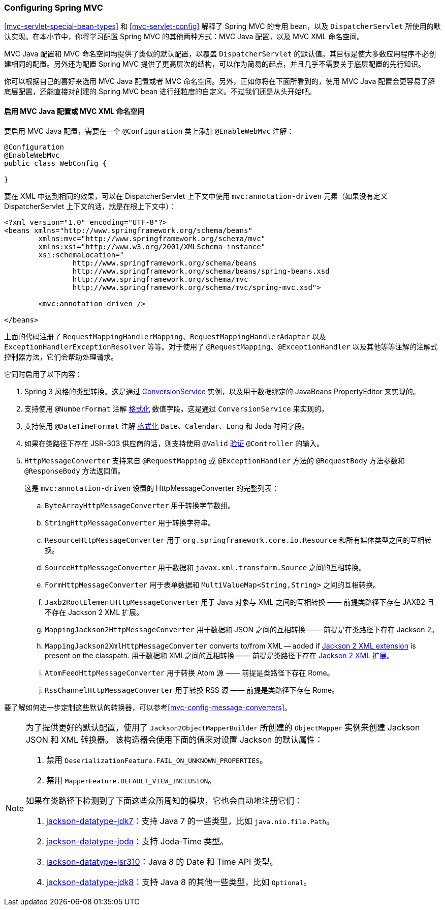 [[mvc-config]]
=== Configuring Spring MVC

<<mvc-servlet-special-bean-types>> 和 <<mvc-servlet-config>> 解释了 Spring MVC 的专用 bean，以及 `DispatcherServlet` 所使用的默认实现。在本小节中，你将学习配置 Spring MVC 的其他两种方式：MVC Java 配置，以及 MVC XML 命名空间。

MVC Java 配置和 MVC 命名空间均提供了类似的默认配置，以覆盖 `DispatcherServlet` 的默认值。其目标是使大多数应用程序不必创建相同的配置。另外还为配置 Spring MVC 提供了更高层次的结构，可以作为简易的起点，并且几乎不需要关于底层配置的先行知识。

你可以根据自己的喜好来选用 MVC Java 配置或者 MVC 命名空间。另外，正如你将在下面所看到的，使用 MVC Java 配置会更容易了解底层配置，还能直接对创建的 Spring MVC bean 进行细粒度的自定义。不过我们还是从头开始吧。

[[mvc-config-enable]]
==== 启用 MVC Java 配置或 MVC XML 命名空间

要启用 MVC Java 配置，需要在一个 `@Configuration` 类上添加 `@EnableWebMvc` 注解：

[source,java,indent=0]
[subs="verbatim,quotes"]
----
	@Configuration
	@EnableWebMvc
	public class WebConfig {

	}
----

要在 XML 中达到相同的效果，可以在 DispatcherServlet 上下文中使用 `mvc:annotation-driven` 元素（如果没有定义 DispatcherServlet 上下文的话，就是在根上下文中）：

[source,xml,indent=0]
[subs="verbatim,quotes"]
----
	<?xml version="1.0" encoding="UTF-8"?>
	<beans xmlns="http://www.springframework.org/schema/beans"
		xmlns:mvc="http://www.springframework.org/schema/mvc"
		xmlns:xsi="http://www.w3.org/2001/XMLSchema-instance"
		xsi:schemaLocation="
			http://www.springframework.org/schema/beans
			http://www.springframework.org/schema/beans/spring-beans.xsd
			http://www.springframework.org/schema/mvc
			http://www.springframework.org/schema/mvc/spring-mvc.xsd">

		<mvc:annotation-driven />

	</beans>
----

上面的代码注册了 `RequestMappingHandlerMapping`、`RequestMappingHandlerAdapter` 以及 `ExceptionHandlerExceptionResolver` 等等。对于使用了 `@RequestMapping`、`@ExceptionHandler` 以及其他等等注解的注解式控制器方法，它们会帮助处理请求。

它同时启用了以下内容：

. Spring 3 风格的类型转换。这是通过 <<core-convert, ConversionService>> 实例，以及用于数据绑定的 JavaBeans PropertyEditor 来实现的。
. 支持使用 `@NumberFormat` 注解 <<format, 格式化>> 数值字段。这是通过 `ConversionService` 来实现的。
. 支持使用 `@DateTimeFormat` 注解 <<format, 格式化>> `Date`、`Calendar`、`Long` 和 Joda 时间字段。
. 如果在类路径下存在 JSR-303 供应商的话，则支持使用 `@Valid` <<validation-mvc-jsr303, 验证>> `@Controller` 的输入。
. `HttpMessageConverter` 支持来自 `@RequestMapping` 或 `@ExceptionHandler` 方法的 `@RequestBody` 方法参数和 `@ResponseBody` 方法返回值。
+
这是 `mvc:annotation-driven` 设置的 HttpMessageConverter 的完整列表：
+
.. `ByteArrayHttpMessageConverter` 用于转换字节数组。
.. `StringHttpMessageConverter` 用于转换字符串。
.. `ResourceHttpMessageConverter` 用于 `org.springframework.core.io.Resource` 和所有媒体类型之间的互相转换。
.. `SourceHttpMessageConverter` 用于数据和 `javax.xml.transform.Source` 之间的互相转换。
.. `FormHttpMessageConverter` 用于表单数据和 `MultiValueMap<String,String>` 之间的互相转换。
.. `Jaxb2RootElementHttpMessageConverter` 用于 Java 对象与 XML 之间的互相转换 —— 前提类路径下存在 JAXB2 且不存在 Jackson 2 XML 扩展。
.. `MappingJackson2HttpMessageConverter` 用于数据和 JSON 之间的互相转换 —— 前提是在类路径下存在 Jackson 2。
.. `MappingJackson2XmlHttpMessageConverter` converts to/from XML -- added if
https://github.com/FasterXML/jackson-dataformat-xml[Jackson 2 XML extension] is present
on the classpath.
用于数据和 XML之间的互相转换 —— 前提是类路径下存在 https://github.com/FasterXML/jackson-dataformat-xml[Jackson 2 XML 扩展]。
.. `AtomFeedHttpMessageConverter` 用于转换 Atom 源 —— 前提是类路径下存在 Rome。
.. `RssChannelHttpMessageConverter` 用于转换 RSS 源 —— 前提是类路径下存在 Rome。

要了解如何进一步定制这些默认的转换器，可以参考<<mvc-config-message-converters>>。

[NOTE]
====
为了提供更好的默认配置，使用了 `Jackson2ObjectMapperBuilder` 所创建的 `ObjectMapper` 实例来创建 Jackson JSON 和 XML 转换器。
该构造器会使用下面的值来对设置 Jackson 的默认属性：

. 禁用 `DeserializationFeature.FAIL_ON_UNKNOWN_PROPERTIES`。
. 禁用 `MapperFeature.DEFAULT_VIEW_INCLUSION`。

如果在类路径下检测到了下面这些众所周知的模块，它也会自动地注册它们：

. https://github.com/FasterXML/jackson-datatype-jdk7[jackson-datatype-jdk7]：支持 Java 7 的一些类型，比如 `java.nio.file.Path`。
. https://github.com/FasterXML/jackson-datatype-joda[jackson-datatype-joda]：支持 Joda-Time 类型。
. https://github.com/FasterXML/jackson-datatype-jsr310[jackson-datatype-jsr310]：Java 8 的 Date 和 Time API 类型。
. https://github.com/FasterXML/jackson-datatype-jdk8[jackson-datatype-jdk8]：支持 Java 8 的其他一些类型，比如 `Optional`。
====
